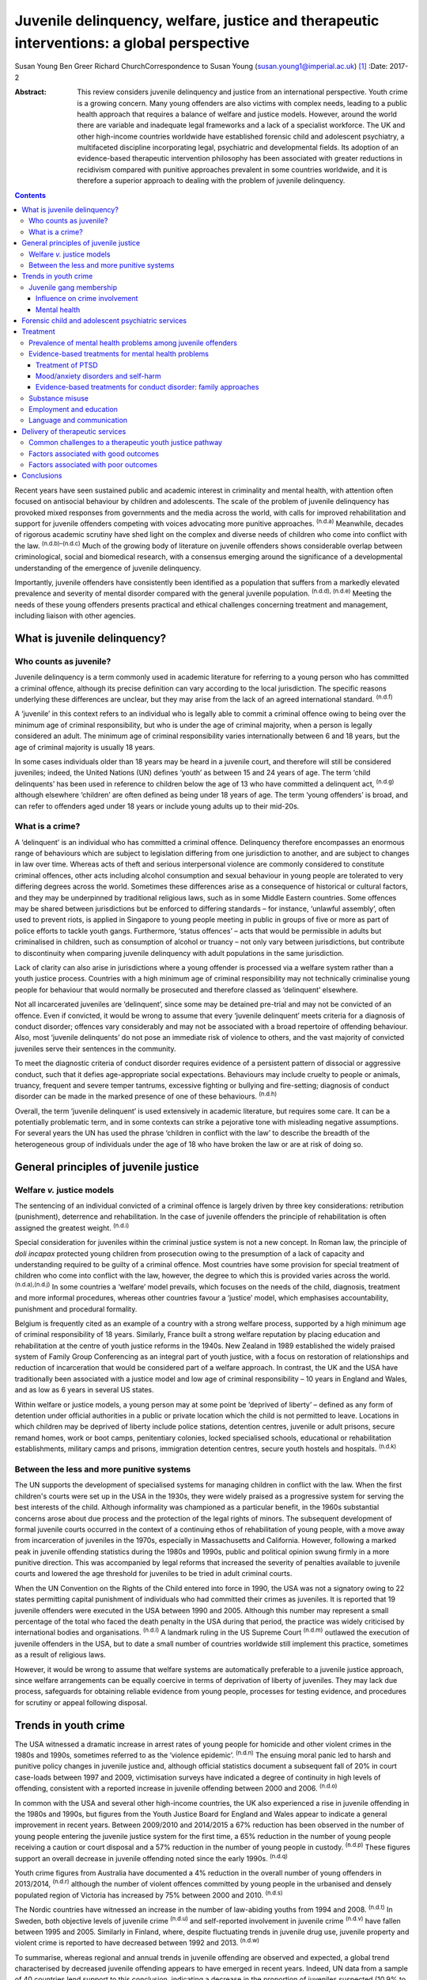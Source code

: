 ==========================================================================================
Juvenile delinquency, welfare, justice and therapeutic interventions: a global perspective
==========================================================================================

Susan Young
Ben Greer
Richard ChurchCorrespondence to Susan Young
(susan.young1@imperial.ac.uk)  [1]_
:Date: 2017-2

:Abstract:
   This review considers juvenile delinquency and justice from an
   international perspective. Youth crime is a growing concern. Many
   young offenders are also victims with complex needs, leading to a
   public health approach that requires a balance of welfare and justice
   models. However, around the world there are variable and inadequate
   legal frameworks and a lack of a specialist workforce. The UK and
   other high-income countries worldwide have established forensic child
   and adolescent psychiatry, a multifaceted discipline incorporating
   legal, psychiatric and developmental fields. Its adoption of an
   evidence-based therapeutic intervention philosophy has been
   associated with greater reductions in recidivism compared with
   punitive approaches prevalent in some countries worldwide, and it is
   therefore a superior approach to dealing with the problem of juvenile
   delinquency.


.. contents::
   :depth: 3
..

Recent years have seen sustained public and academic interest in
criminality and mental health, with attention often focused on
antisocial behaviour by children and adolescents. The scale of the
problem of juvenile delinquency has provoked mixed responses from
governments and the media across the world, with calls for improved
rehabilitation and support for juvenile offenders competing with voices
advocating more punitive approaches. :sup:`(n.d.a)` Meanwhile, decades
of rigorous academic scrutiny have shed light on the complex and diverse
needs of children who come into conflict with the law.
:sup:`(n.d.b)–(n.d.c)` Much of the growing body of literature on
juvenile offenders shows considerable overlap between criminological,
social and biomedical research, with a consensus emerging around the
significance of a developmental understanding of the emergence of
juvenile delinquency.

Importantly, juvenile offenders have consistently been identified as a
population that suffers from a markedly elevated prevalence and severity
of mental disorder compared with the general juvenile population.
:sup:`(n.d.d), (n.d.e)` Meeting the needs of these young offenders
presents practical and ethical challenges concerning treatment and
management, including liaison with other agencies.

.. _S1:

What is juvenile delinquency?
=============================

.. _S2:

Who counts as juvenile?
-----------------------

Juvenile delinquency is a term commonly used in academic literature for
referring to a young person who has committed a criminal offence,
although its precise definition can vary according to the local
jurisdiction. The specific reasons underlying these differences are
unclear, but they may arise from the lack of an agreed international
standard. :sup:`(n.d.f)`

A ‘juvenile’ in this context refers to an individual who is legally able
to commit a criminal offence owing to being over the minimum age of
criminal responsibility, but who is under the age of criminal majority,
when a person is legally considered an adult. The minimum age of
criminal responsibility varies internationally between 6 and 18 years,
but the age of criminal majority is usually 18 years.

In some cases individuals older than 18 years may be heard in a juvenile
court, and therefore will still be considered juveniles; indeed, the
United Nations (UN) defines ‘youth’ as between 15 and 24 years of age.
The term ‘child delinquents’ has been used in reference to children
below the age of 13 who have committed a delinquent act, :sup:`(n.d.g)`
although elsewhere ‘children’ are often defined as being under 18 years
of age. The term ‘young offenders’ is broad, and can refer to offenders
aged under 18 years or include young adults up to their mid-20s.

.. _S3:

What is a crime?
----------------

A ‘delinquent’ is an individual who has committed a criminal offence.
Delinquency therefore encompasses an enormous range of behaviours which
are subject to legislation differing from one jurisdiction to another,
and are subject to changes in law over time. Whereas acts of theft and
serious interpersonal violence are commonly considered to constitute
criminal offences, other acts including alcohol consumption and sexual
behaviour in young people are tolerated to very differing degrees across
the world. Sometimes these differences arise as a consequence of
historical or cultural factors, and they may be underpinned by
traditional religious laws, such as in some Middle Eastern countries.
Some offences may be shared between jurisdictions but be enforced to
differing standards – for instance, ‘unlawful assembly’, often used to
prevent riots, is applied in Singapore to young people meeting in public
in groups of five or more as part of police efforts to tackle youth
gangs. Furthermore, ‘status offences’ – acts that would be permissible
in adults but criminalised in children, such as consumption of alcohol
or truancy – not only vary between jurisdictions, but contribute to
discontinuity when comparing juvenile delinquency with adult populations
in the same jurisdiction.

Lack of clarity can also arise in jurisdictions where a young offender
is processed via a welfare system rather than a youth justice process.
Countries with a high minimum age of criminal responsibility may not
technically criminalise young people for behaviour that would normally
be prosecuted and therefore classed as ‘delinquent’ elsewhere.

Not all incarcerated juveniles are ‘delinquent’, since some may be
detained pre-trial and may not be convicted of an offence. Even if
convicted, it would be wrong to assume that every ‘juvenile delinquent’
meets criteria for a diagnosis of conduct disorder; offences vary
considerably and may not be associated with a broad repertoire of
offending behaviour. Also, most ‘juvenile delinquents’ do not pose an
immediate risk of violence to others, and the vast majority of convicted
juveniles serve their sentences in the community.

To meet the diagnostic criteria of conduct disorder requires evidence of
a persistent pattern of dissocial or aggressive conduct, such that it
defies age-appropriate social expectations. Behaviours may include
cruelty to people or animals, truancy, frequent and severe temper
tantrums, excessive fighting or bullying and fire-setting; diagnosis of
conduct disorder can be made in the marked presence of one of these
behaviours. :sup:`(n.d.h)`

Overall, the term ‘juvenile delinquent’ is used extensively in academic
literature, but requires some care. It can be a potentially problematic
term, and in some contexts can strike a pejorative tone with misleading
negative assumptions. For several years the UN has used the phrase
‘children in conflict with the law’ to describe the breadth of the
heterogeneous group of individuals under the age of 18 who have broken
the law or are at risk of doing so.

.. _S4:

General principles of juvenile justice
======================================

.. _S5:

Welfare *v.* justice models
---------------------------

The sentencing of an individual convicted of a criminal offence is
largely driven by three key considerations: retribution (punishment),
deterrence and rehabilitation. In the case of juvenile offenders the
principle of rehabilitation is often assigned the greatest weight.
:sup:`(n.d.i)`

Special consideration for juveniles within the criminal justice system
is not a new concept. In Roman law, the principle of *doli incapax*
protected young children from prosecution owing to the presumption of a
lack of capacity and understanding required to be guilty of a criminal
offence. Most countries have some provision for special treatment of
children who come into conflict with the law, however, the degree to
which this is provided varies across the world. :sup:`(n.d.a),(n.d.j)`
In some countries a ‘welfare’ model prevails, which focuses on the needs
of the child, diagnosis, treatment and more informal procedures, whereas
other countries favour a ‘justice’ model, which emphasises
accountability, punishment and procedural formality.

Belgium is frequently cited as an example of a country with a strong
welfare process, supported by a high minimum age of criminal
responsibility of 18 years. Similarly, France built a strong welfare
reputation by placing education and rehabilitation at the centre of
youth justice reforms in the 1940s. New Zealand in 1989 established the
widely praised system of Family Group Conferencing as an integral part
of youth justice, with a focus on restoration of relationships and
reduction of incarceration that would be considered part of a welfare
approach. In contrast, the UK and the USA have traditionally been
associated with a justice model and low age of criminal responsibility –
10 years in England and Wales, and as low as 6 years in several US
states.

Within welfare or justice models, a young person may at some point be
‘deprived of liberty’ – defined as any form of detention under official
authorities in a public or private location which the child is not
permitted to leave. Locations in which children may be deprived of
liberty include police stations, detention centres, juvenile or adult
prisons, secure remand homes, work or boot camps, penitentiary colonies,
locked specialised schools, educational or rehabilitation
establishments, military camps and prisons, immigration detention
centres, secure youth hostels and hospitals. :sup:`(n.d.k)`

.. _S6:

Between the less and more punitive systems
------------------------------------------

The UN supports the development of specialised systems for managing
children in conflict with the law. When the first children's courts were
set up in the USA in the 1930s, they were widely praised as a
progressive system for serving the best interests of the child. Although
informality was championed as a particular benefit, in the 1960s
substantial concerns arose about due process and the protection of the
legal rights of minors. The subsequent development of formal juvenile
courts occurred in the context of a continuing ethos of rehabilitation
of young people, with a move away from incarceration of juveniles in the
1970s, especially in Massachusetts and California. However, following a
marked peak in juvenile offending statistics during the 1980s and 1990s,
public and political opinion swung firmly in a more punitive direction.
This was accompanied by legal reforms that increased the severity of
penalties available to juvenile courts and lowered the age threshold for
juveniles to be tried in adult criminal courts.

When the UN Convention on the Rights of the Child entered into force in
1990, the USA was not a signatory owing to 22 states permitting capital
punishment of individuals who had committed their crimes as juveniles.
It is reported that 19 juvenile offenders were executed in the USA
between 1990 and 2005. Although this number may represent a small
percentage of the total who faced the death penalty in the USA during
that period, the practice was widely criticised by international bodies
and organisations. :sup:`(n.d.l)` A landmark ruling in the US Supreme
Court :sup:`(n.d.m)` outlawed the execution of juvenile offenders in the
USA, but to date a small number of countries worldwide still implement
this practice, sometimes as a result of religious laws.

However, it would be wrong to assume that welfare systems are
automatically preferable to a juvenile justice approach, since welfare
arrangements can be equally coercive in terms of deprivation of liberty
of juveniles. They may lack due process, safeguards for obtaining
reliable evidence from young people, processes for testing evidence, and
procedures for scrutiny or appeal following disposal.

.. _S7:

Trends in youth crime
=====================

The USA witnessed a dramatic increase in arrest rates of young people
for homicide and other violent crimes in the 1980s and 1990s, sometimes
referred to as the ‘violence epidemic’. :sup:`(n.d.n)` The ensuing moral
panic led to harsh and punitive policy changes in juvenile justice and,
although official statistics document a subsequent fall of 20% in court
case-loads between 1997 and 2009, victimisation surveys have indicated a
degree of continuity in high levels of offending, consistent with a
reported increase in juvenile offending between 2000 and 2006.
:sup:`(n.d.o)`

In common with the USA and several other high-income countries, the UK
also experienced a rise in juvenile offending in the 1980s and 1990s,
but figures from the Youth Justice Board for England and Wales appear to
indicate a general improvement in recent years. Between 2009/2010 and
2014/2015 a 67% reduction has been observed in the number of young
people entering the juvenile justice system for the first time, a 65%
reduction in the number of young people receiving a caution or court
disposal and a 57% reduction in the number of young people in custody.
:sup:`(n.d.p)` These figures support an overall decrease in juvenile
offending noted since the early 1990s. :sup:`(n.d.q)`

Youth crime figures from Australia have documented a 4% reduction in the
overall number of young offenders in 2013/2014, :sup:`(n.d.r)` although
the number of violent offences committed by young people in the
urbanised and densely populated region of Victoria has increased by 75%
between 2000 and 2010. :sup:`(n.d.s)`

The Nordic countries have witnessed an increase in the number of
law-abiding youths from 1994 and 2008. :sup:`(n.d.t)` In Sweden, both
objective levels of juvenile crime :sup:`(n.d.u)` and self-reported
involvement in juvenile crime :sup:`(n.d.v)` have fallen between 1995
and 2005. Similarly in Finland, where, despite fluctuating trends in
juvenile drug use, juvenile property and violent crime is reported to
have decreased between 1992 and 2013. :sup:`(n.d.w)`

To summarise, whereas regional and annual trends in juvenile offending
are observed and expected, a global trend characterised by decreased
juvenile offending appears to have emerged in recent years. Indeed, UN
data from a sample of 40 countries lend support to this conclusion,
indicating a decrease in the proportion of juveniles suspected (10.9% to
9.2%) and convicted (7.5% to 6%) of crime between 2004 and 2012,
respectively. :sup:`(n.d.x)`

.. _S8:

Juvenile gang membership
------------------------

.. _S9:

Influence on crime involvement
~~~~~~~~~~~~~~~~~~~~~~~~~~~~~~

One of the features of urbanisation across the world has been the rise
of youth gangs, groups of young people often defined by geographical
area, ethnic identity or ideology; recent reports indicate a rise in
groups with extremist views. Explanatory models for the rise in youth
gangs include factors such as economic migration, loss of extended
family networks, reduced supervision of children, globalisation and
exposure to inaccessible lifestyle ‘ideals’ portrayed in modern media.

Authorities in Japan attributed a surge in serious youth crime in the
1990s primarily to juvenile bike gangs known as ‘bosozoku’, who were
deemed responsible for over 80% of serious offences perpetrated by
juveniles, putatively bolstered by a crackdown on yakuza organised crime
syndicates. :sup:`(n.d.y)` Although difficult to quantify, gang
involvement appears to feature in a large proportion of juvenile
offences, and there is evidence that gang membership has a facilitating
effect on perpetration of the most serious violence including homicide.
:sup:`(n.d.z)`

.. _S10:

Mental health
~~~~~~~~~~~~~

Compared with general and juvenile offender populations, juvenile gang
members exhibit significantly higher rates of mental health problems
such as conduct disorder/antisocial personality disorder, post-traumatic
stress disorder (PTSD), anxiety disorders and attention-deficit
hyperactivity disorder (ADHD). :sup:`(n.d.aa)` Gang members, compared
with non-violent men who do not belong to a gang, are far more likely to
utilise mental health services and display significantly higher levels
of psychiatric morbidity, most notably antisocial personality disorder,
psychosis and anxiety disorders. :sup:`(n.d.ab)` Gang membership has
also been positively correlated with an increased incidence of depressed
mood and suicidal ideation among younger gang members. :sup:`(n.d.ac)`
Prevalence of ADHD is significantly greater in incarcerated youth
populations (30.1%) than in general youth population estimates (3–7%),
:sup:`(n.d.ad)` therefore it may be reasonable to expect a similarly
increased prevalence in juvenile gang members. ADHD has also been
associated with a significantly increased risk of comorbid
mood/affective disorder. :sup:`(n.d.ae)`

.. _S11:

Forensic child and adolescent psychiatric services
==================================================

Increased awareness of constitutional and environmental factors that
contribute to juvenile offending has strengthened a public health
perspective towards the problem, and in the UK entry into the youth
justice system has been adopted as an indicator of general public
health. :sup:`(n.d.af)`

Dictionaries frequently define ‘forensic’ as meaning ‘legal’, implying a
relationship with any court of law. Indeed, many forensic psychiatrists,
particularly in child and adolescent services, undertake roles that
encompass multiple legal domains relevant to mental health, including
criminal law, family and child custody proceedings, special educational
tribunals, and immigration or extradition matters.

Specialist forensic psychiatric services vary considerably between
countries, :sup:`(n.d.ag)` but usually forensic psychiatrists assess and
treat individuals in secure psychiatric hospitals, prisons, law courts,
police stations and in the community under various levels of security,
supervision and support. In some countries there has been a trend
towards forensic psychiatrists working almost exclusively with courts of
law, providing independent specialist opinion to assist the court.

In the UK, forensic child and adolescent psychiatry has emerged as a
clinical subspecialty. Some services are based in specialist secure
hospitals for young people and cater for the relatively small number of
high-risk young offenders with the most severe mental disorders. In the
absence of such specialist resources, young people may be managed in
suboptimal environments such as juvenile prisons, secure residential
placements or secure mental health wards for adults, or even fail to
receive treatment at all.

In light of growing evidence-based interventions for juvenile offenders
within a public health framework, :sup:`(n.d.ah)` the role of child and
family mental health services may increase over time. Aside from direct
clinical roles, practitioners in forensic child and adolescent
psychiatry are also well placed to work with a wide range of partner
agencies on the planning and delivery of broader interventions for the
primary and secondary prevention of juvenile delinquency.

.. _S12:

Treatment
=========

.. _S13:

Prevalence of mental health problems among juvenile offenders
-------------------------------------------------------------

Rates of mental health problems among juvenile offenders are
significantly higher than in their non-offender peers, with two-thirds
of male juvenile offenders in the USA suggested as meeting criteria for
at least one psychiatric disorder. :sup:`(n.d.ai)` One in five juvenile
offenders is estimated to suffer severe functional impairment as a
result of their mental health problems. :sup:`(n.d.aj)` Paradoxically,
these needs are often unmet, :sup:`(n.d.ak),(n.d.al)` despite evidence
of increased contact with mental health services, particularly among
first-time juvenile offenders. :sup:`(n.d.am),(n.d.an)` Of additional
concern are the reported associations between mental health problems and
mortality in incarcerated juveniles, :sup:`(n.d.ao)` including an
elevated suicide rate for males. :sup:`(n.d.ap)` Mental health problems
must be a target in interventions for juvenile offenders; however,
treatments which focus solely on clinical problems are unlikely to
result in benefit for criminogenic outcomes. :sup:`(n.d.aq)` There is
therefore a clear need for effective interventions which address both
the clinical and criminogenic needs of these individuals.

.. _S14:

Evidence-based treatments for mental health problems
----------------------------------------------------

.. _S15:

Treatment of PTSD
~~~~~~~~~~~~~~~~~

Estimates regarding the prevalence of PTSD among juvenile offenders
suggest that 20 to 23% meet the clinical criteria,
:sup:`(n.d.ar),(n.d.as)` with prevalence rates significantly higher
among females than males (40% *v*. 17%). :sup:`(n.d.ar)` Moreover, with
62% experiencing trauma within the first 5 years of life :sup:`(n.d.as)`
and up to 93% experiencing at least one traumatic event during childhood
or adolescence, :sup:`(n.d.at)` this should be a target for
intervention.

Cognitive–behavioural therapy (CBT) is regarded as the most effective
intervention for adults with PTSD :sup:`(n.d.au)` and also has
demonstrated efficacy for juvenile non-offenders.
:sup:`(n.d.av),(n.d.aw)` There is limited evidence suggesting a
significant reduction in self-reported symptoms of PTSD following
group-based CBT in male juvenile offenders, :sup:`(n.d.ax)` and of an
adapted version of CBT, cognitive processing therapy, :sup:`(n.d.ay)`
also resulting in a significant reduction in self-reported symptoms of
PTSD and depression compared with waitlist controls. :sup:`(n.d.az)`

A trauma-focused emotion regulation intervention (TARGET) has received
preliminary empirical support for use in this population. TARGET
resulted in nearly twice as much reduction in PTSD symptom severity as
treatment as usual (TAU), :sup:`(n.d.ba)` in addition to significant
reductions in depression, behavioural disturbances and increased
optimism. :sup:`(n.d.bb)`

.. _S16:

Mood/anxiety disorders and self-harm
~~~~~~~~~~~~~~~~~~~~~~~~~~~~~~~~~~~~

Juvenile offenders in the UK present with a high prevalence of mood and
anxiety disorders (67% of females, 41% of males), self-harm (11% of
females, 7% of males) and history of suicide attempts (33% of females,
20% of males). :sup:`(n.d.bc)` Similarly high prevalence has also been
observed cross-culturally, namely in the USA, :sup:`(n.d.ai),(n.d.bd)`
Switzerland :sup:`(n.d.be)` and Finland. :sup:`(n.d.bf)`

Despite such high prevalence, there appears to be a paucity of
high-quality evaluations regarding the effectiveness of interventions
for juvenile offenders with mood and/or anxiety disorders, or problems
with self-harm. However, the limited evidence that is available suggests
that group-based CBT may aid symptom reduction. :sup:`(n.d.bg)` Recovery
rates for major depressive disorder following group-based CBT are over
double those for a life skills tutoring intervention (39% *v*. 19%,
respectively), although no significant difference was noted at 6- or
12-month follow-up. CBT also resulted in significantly greater
improvements in self- and observer-reported symptoms of depression and
social functioning. :sup:`(n.d.bh)`

However, group-based CBT is not reported to be significantly different
from TAU in reduction of self-harm, :sup:`(n.d.bi)` whereas individual
CBT is not significantly different from TAU in outcomes for depression,
anxiety, conduct disorder or PTSD. :sup:`(n.d.bj)` Yet recruitment to
and retention in intervention seems good, suggesting that CBT is
feasible to implement in juvenile offender populations. :sup:`(n.d.bj)`

Evaluations of alternative interventions have posited muscle relaxation
as effective in improving juvenile offenders' tolerance of frustration.
:sup:`(n.d.bk)` Dialectical behaviour therapy (DBT) has also been
reported to significantly reduce incidences of physical aggression in a
juvenile offender population :sup:`(n.d.bl)` and among juvenile
non-offenders expressing suicidal ideation. :sup:`(n.d.bm)` It
significantly reduced serious behavioural problems and staff punitive
actions among juvenile offenders within a mental health unit, although
no similar significant reductions were observed for those without mental
health problems. :sup:`(n.d.bn)`

.. _S17:

Evidence-based treatments for conduct disorder: family approaches
~~~~~~~~~~~~~~~~~~~~~~~~~~~~~~~~~~~~~~~~~~~~~~~~~~~~~~~~~~~~~~~~~

Relationships with family and peers are recognised as key factors in the
criminogenic profile of juvenile offenders. :sup:`(n.d.bo)`
Multisystemic therapy (MST) is a family-focused intervention targeting
characteristics related to antisocial behaviour, including family
relationships and peer associations, :sup:`(n.d.bp)` with evidence from
US and UK studies suggesting MST is a beneficial intervention for
juvenile offenders. When compared with conventional services offered by
juvenile offending services, MST was associated with a significant
reduction in the likelihood of reoffending, :sup:`(n.d.bq)` maintained 2
and 4 years post-treatment. :sup:`(n.d.br),(n.d.bs)` Offenders engaging
in MST are reported to be significantly less likely to become involved
in serious and violent offending. :sup:`(n.d.bs),(n.d.bt)` Significant
improvements have also been observed in both self- and parent-reported
delinquency, :sup:`(n.d.bt)` family relations and interactions,
:sup:`(n.d.bs)` and home, school, community and emotional functioning.
:sup:`(n.d.bq)` A cost offset analysis of MST among UK juvenile
offenders suggested that combining MST and conventional services
provides greater cost savings than conventional services alone, as a
result of its positive effects on recidivism. :sup:`(n.d.bu)`
Qualitative impressions of MST from juvenile offenders and their parents
indicate that key components of a successful delivery of MST include the
quality of the therapeutic relationship and ability to re-engage the
offender with educational systems. :sup:`(n.d.bv)`

Some evidence also exists regarding the efficacy of MST when delivered
to non-offender antisocial juvenile populations outside the USA and the
UK. Compared with TAU, MST resulted in a significantly greater increase
in social competence and caregiver satisfaction, and a significant
reduction in referrals for out-of-home placements, in Norwegian
juveniles exhibiting serious behavioural problems. :sup:`(n.d.bw)`
However, no significant difference between MST and TAU was reported in
outcomes for antisocial behaviour and psychiatric symptoms in Swedish
juvenile offenders. :sup:`(n.d.bx)` MST was also found to have no
significant benefit over TAU in outcomes including recidivism in a
sample of Canadian juvenile offenders. :sup:`(n.d.by)` These differing
outcomes have been posited as the result of barriers in transferring MST
from US and UK populations owing to differing approaches to juvenile
justice between countries (i.e. a welfare *v*. justice approach).
:sup:`(n.d.bx)` The heterogeneous nature of studies concerning MST in
juvenile offender populations prevent a firm conclusion being drawn as
to its superiority over alternative interventions, although this does
not diminish the positive outcomes which have been observed.
:sup:`(n.d.bz)`

.. _S18:

Substance misuse
----------------

Motivational interviewing represents a promising approach for juvenile
offenders, particularly as a treatment for substance misuse.
:sup:`(n.d.ca)` Group-based motivational interviewing has received
positive feedback from participants when implemented with first-time
juvenile alcohol or drug offenders, :sup:`(n.d.cb)` and compared with
TAU, juvenile offenders in receipt of motivational interviewing have
greater satisfaction and display lower, though not statistically
significant, rates of recidivism at 12-months post-motivational
interviewing. :sup:`(n.d.cc)` There is therefore preliminary evidence
for the acceptability and feasibility of motivational interviewing for
substance-misusing juvenile offenders, but future research regarding
long-term outcomes is warranted. To date, motivational interviewing for
difficulties faced by juvenile offenders beyond that of substance misuse
does not appear to have received much research attention. Juvenile
offenders are known for their difficulty to engage in rehabilitative
services, therefore further investigation of the effectiveness of
motivational interviewing in encouraging engagement is warranted.

Preliminary investigations have also developed a conceptual framework
for the delivery of mindfulness-based interventions (MBI) to
incarcerated substance-misusing juveniles, with qualitative impressions
suggesting this is a potentially feasible and efficacious intervention.
:sup:`(n.d.cd)` Although literature regarding the effectiveness of MBI
in juvenile offenders is scarce, qualitative feedback has indicated
positive reception of this style of intervention, with particular
improvements in subjective well-being reported by juvenile participants.
:sup:`(n.d.ce)`

.. _S19:

Employment and education
------------------------

Engaging juvenile offenders with education and skills-based training is
an important component of successful rehabilitation, with positive
engagement in meaningful activities associated with improvements in
areas such as self-belief :sup:`(n.d.cf)` and protection against future
participation in criminal activities. :sup:`(n.d.cg)` It is concerning
therefore that an evaluation of the use of leisure time over a 1-week
period by probationary juvenile offenders in Australia indicated only
10% of this time was spent engaging in productive activities, such as
employment or education, with 57% used for passive leisure activities, a
level 30% higher than that of their non-offender peers. :sup:`(n.d.ch)`

Efforts to engage juvenile offenders in vocational and/or occupational
activities have shown benefits in a number of areas. A specialised
vocational and employment training programme (CRAFT) emphasising
practical skills was evaluated against conventional education provision
to juvenile offenders in the USA. Over a 30-month follow-up period,
those engaged in CRAFT were significantly more likely to be in
employment, to have attended an educational diploma programme and to
have attended for a significantly longer period of time. :sup:`(n.d.ci)`
Benefits have also been reported with regard to risk of reoffending,
with an after-school programme in the USA incorporating practical
community projects, educational sessions and family therapy resulting in
a significant reduction in recidivism at 1-year follow-up.
:sup:`(n.d.cj)`

Qualitative investigations of US juvenile offenders suggest there is not
a lack of interest in pursuing education among this population, but
rather a disconnection with educational systems when education providers
are perceived not to care about students' progress. :sup:`(n.d.ck)`
Ensuring education providers are perceived as proactive and caring in
this regard may therefore be an important consideration for efforts to
engage juvenile offenders with educational systems. Significant barriers
to engagement include difficulties in obtaining accurate information
regarding the offender's educational history, in addition to identifying
community-based education providers willing to accept previously
incarcerated juveniles on their release. :sup:`(n.d.cl)`

.. _S20:

Language and communication
--------------------------

Difficulties with language and communication skills appear to be
prevalent among juvenile offenders, with estimates of those falling into
the poor or very poor categories ranging from 46 to 67%; overall, up to
90% of juvenile offenders demonstrated language skills below average.
:sup:`(n.d.cm)` Specifically, high rates of illiteracy are reported in
this population, :sup:`(n.d.cn)` with evidence to suggest that an
awareness of such problems among juvenile offenders themselves is
associated with dissatisfaction and poor self-esteem. :sup:`(n.d.co)`
These difficulties may act as barriers to engagement in therapeutic
interventions, particularly those delivered in group settings, as well
as re-engagement with educational systems. Awareness of the challenges
these young people face with regard to confidence and ability to
communicate is important, and potential involvement of a speech and
language therapist could be considered. Preventing deficits in language
and communication through effective schooling and appropriate support in
the early years of life may serve as an aid to effective engagement in
rehabilitative interventions, and may also mitigate the risk of
engagement in criminal activities in the first instance.

.. _S21:

Delivery of therapeutic services
================================

.. _S22:

Common challenges to a therapeutic youth justice pathway
--------------------------------------------------------

There are common obstacles to smooth care pathways between different
parts of systems, such as in transitions between secure settings and the
community, between prisons and secure psychiatric settings, and between
child and adult services. In some jurisdictions individuals can only be
treated pharmacologically against their will in a hospital setting, a
safeguard which limits the extent to which individuals can be treated in
prison, but there is still great scope for intervention by prison mental
health teams in juvenile prisons.

.. _S23:

Factors associated with good outcomes
-------------------------------------

A meta-analysis has revealed three primary factors associated with
effective interventions for juvenile offenders: a ‘therapeutic’
intervention philosophy, serving high-risk offenders, and quality of
implementation. :sup:`(n.d.cp)` These findings are consistent with
factors posited as correlating with good outcome in residential centres
for troubled adolescents and juvenile offenders: good staff-adolescent
relations, perception of staff as pro-social role models, positive peer
pressure, an individualised therapeutic programme approach,
developmentally appropriate programmes and activities, clear
expectations and boundaries, and placement locations which allow for
continued family contact. :sup:`(n.d.cq),(n.d.cr)`

In the community, coercive styles of engagement have been found to be
less successful at achieving adherence among juvenile offenders than a
client-centred approach. :sup:`(n.d.cs)`

.. _S24:

Factors associated with poor outcomes
-------------------------------------

‘Scared Straight’ programmes expose juveniles who have begun to commit
offences to inmates of high-security prisons, yet these approaches have
been discredited due to evidence that risk of recidivism may in fact
increase following such exposure. :sup:`(n.d.ct)` Similarly poor
outcomes have been observed in programmes modelled on military boot
camps, in which harsh discipline is considered to be of therapeutic
benefit, :sup:`(n.d.cu)` and initiatives such as curfew, probation and
hearing juvenile cases in adult court were also shown to be ineffective
in reducing recidivism. :sup:`(n.d.k)`

Over recent years it has been repeatedly demonstrated that exposure to
juvenile court itself appears to have a detrimental effect on juvenile
offending. :sup:`(n.d.cv)–(n.d.cw)` This may be partially explained by
effects of labelling, stigma and negative self-image associated with a
criminal conviction, but also the practical consequences of sentences,
including assortment of delinquent peers in community or prison
sentences. Incarceration presents several additional harms, including
disturbance of care and pro-social relationships, discontinuity in
education, association with delinquent peers, and exposure to violence.
Half of detained young offenders in the UK reported victimisation during
their current prison term, :sup:`(n.d.bc)` while 12% of incarcerated
youth in the USA reported sexual victimisation in the previous year.
:sup:`(n.d.cx)` International agreements state that deprivation of
liberty (such as juvenile prison) should be used as a last resort and
for the shortest time necessary, so should be reserved for the
highest-risk offenders. The cost of juvenile antisocial behaviour is
known to be high, and to fall on many agencies. :sup:`(n.d.cy)` The
current climate of austerity in public services demands that any
interventions should be not only effective, but also cost-effective,
raising a clear challenge – and opportunity – for the implementation of
interventions for this population of vulnerable young people. For
example, parenting programmes have demonstrated sustained benefits for
this population, :sup:`(n.d.cz),(n.d.da)` with economic analysis
indicating gross savings of £9288 per child over a 25 year period.
:sup:`(n.d.db)` Considered together with wider costs of crime, these
gross savings exceed the average cost of parenting programmes (£1177) by
a factor of approximately 8 to 1.

.. _S25:

Conclusions
===========

Many argue that we have a long way to go before arriving at ‘child
friendly’ juvenile justice. :sup:`(n.d.dc)` Around the world there are
variable and inadequate legal frameworks that are not age-appropriate,
there is a lack of age-appropriate services and establishments, and a
lack of a specialist workforce, leading to challenges around training
and supervision to work with this vulnerable population. In the UK and
other high-income countries worldwide, forensic child and adolescent
psychiatry is a multifaceted discipline incorporating legal, psychiatric
and developmental fields. This approach has navigated clinical and
ethical challenges and made an important contribution to welfare and
justice needs by its adoption of an evidence-based therapeutic
intervention philosophy.

.. container:: references csl-bib-body hanging-indent
   :name: refs

   .. container:: csl-entry
      :name: ref-R1

      n.d.a.

   .. container:: csl-entry
      :name: ref-R2

      n.d.b.

   .. container:: csl-entry
      :name: ref-R5

      n.d.c.

   .. container:: csl-entry
      :name: ref-R6

      n.d.d.

   .. container:: csl-entry
      :name: ref-R7

      n.d.e.

   .. container:: csl-entry
      :name: ref-R8

      n.d.f.

   .. container:: csl-entry
      :name: ref-R9

      n.d.g.

   .. container:: csl-entry
      :name: ref-R10

      n.d.h.

   .. container:: csl-entry
      :name: ref-R11

      n.d.i.

   .. container:: csl-entry
      :name: ref-R12

      n.d.j.

   .. container:: csl-entry
      :name: ref-R13

      n.d.k.

   .. container:: csl-entry
      :name: ref-R14

      n.d.l.

   .. container:: csl-entry
      :name: ref-R15

      n.d.m.

   .. container:: csl-entry
      :name: ref-R16

      n.d.n.

   .. container:: csl-entry
      :name: ref-R17

      n.d.o.

   .. container:: csl-entry
      :name: ref-R18

      n.d.p.

   .. container:: csl-entry
      :name: ref-R19

      n.d.q.

   .. container:: csl-entry
      :name: ref-R20

      n.d.r.

   .. container:: csl-entry
      :name: ref-R21

      n.d.s.

   .. container:: csl-entry
      :name: ref-R22

      n.d.t.

   .. container:: csl-entry
      :name: ref-R23

      n.d.u.

   .. container:: csl-entry
      :name: ref-R24

      n.d.v.

   .. container:: csl-entry
      :name: ref-R25

      n.d.w.

   .. container:: csl-entry
      :name: ref-R26

      n.d.x.

   .. container:: csl-entry
      :name: ref-R27

      n.d.y.

   .. container:: csl-entry
      :name: ref-R28

      n.d.z.

   .. container:: csl-entry
      :name: ref-R29

      n.d.aa.

   .. container:: csl-entry
      :name: ref-R30

      n.d.ab.

   .. container:: csl-entry
      :name: ref-R31

      n.d.ac.

   .. container:: csl-entry
      :name: ref-R32

      n.d.ad.

   .. container:: csl-entry
      :name: ref-R33

      n.d.ae.

   .. container:: csl-entry
      :name: ref-R34

      n.d.af.

   .. container:: csl-entry
      :name: ref-R35

      n.d.ag.

   .. container:: csl-entry
      :name: ref-R36

      n.d.ah.

   .. container:: csl-entry
      :name: ref-R37

      n.d.ai.

   .. container:: csl-entry
      :name: ref-R38

      n.d.aj.

   .. container:: csl-entry
      :name: ref-R39

      n.d.ak.

   .. container:: csl-entry
      :name: ref-R40

      n.d.al.

   .. container:: csl-entry
      :name: ref-R41

      n.d.am.

   .. container:: csl-entry
      :name: ref-R42

      n.d.an.

   .. container:: csl-entry
      :name: ref-R43

      n.d.ao.

   .. container:: csl-entry
      :name: ref-R44

      n.d.ap.

   .. container:: csl-entry
      :name: ref-R45

      n.d.aq.

   .. container:: csl-entry
      :name: ref-R46

      n.d.ar.

   .. container:: csl-entry
      :name: ref-R47

      n.d.as.

   .. container:: csl-entry
      :name: ref-R48

      n.d.at.

   .. container:: csl-entry
      :name: ref-R49

      n.d.au.

   .. container:: csl-entry
      :name: ref-R50

      n.d.av.

   .. container:: csl-entry
      :name: ref-R51

      n.d.aw.

   .. container:: csl-entry
      :name: ref-R52

      n.d.ax.

   .. container:: csl-entry
      :name: ref-R53

      n.d.ay.

   .. container:: csl-entry
      :name: ref-R54

      n.d.az.

   .. container:: csl-entry
      :name: ref-R55

      n.d.ba.

   .. container:: csl-entry
      :name: ref-R56

      n.d.bb.

   .. container:: csl-entry
      :name: ref-R57

      n.d.bc.

   .. container:: csl-entry
      :name: ref-R58

      n.d.bd.

   .. container:: csl-entry
      :name: ref-R59

      n.d.be.

   .. container:: csl-entry
      :name: ref-R60

      n.d.bf.

   .. container:: csl-entry
      :name: ref-R61

      n.d.bg.

   .. container:: csl-entry
      :name: ref-R62

      n.d.bh.

   .. container:: csl-entry
      :name: ref-R63

      n.d.bi.

   .. container:: csl-entry
      :name: ref-R64

      n.d.bj.

   .. container:: csl-entry
      :name: ref-R65

      n.d.bk.

   .. container:: csl-entry
      :name: ref-R66

      n.d.bl.

   .. container:: csl-entry
      :name: ref-R67

      n.d.bm.

   .. container:: csl-entry
      :name: ref-R68

      n.d.bn.

   .. container:: csl-entry
      :name: ref-R69

      n.d.bo.

   .. container:: csl-entry
      :name: ref-R70

      n.d.bp.

   .. container:: csl-entry
      :name: ref-R71

      n.d.bq.

   .. container:: csl-entry
      :name: ref-R72

      n.d.br.

   .. container:: csl-entry
      :name: ref-R73

      n.d.bs.

   .. container:: csl-entry
      :name: ref-R74

      n.d.bt.

   .. container:: csl-entry
      :name: ref-R75

      n.d.bu.

   .. container:: csl-entry
      :name: ref-R76

      n.d.bv.

   .. container:: csl-entry
      :name: ref-R77

      n.d.bw.

   .. container:: csl-entry
      :name: ref-R78

      n.d.bx.

   .. container:: csl-entry
      :name: ref-R79

      n.d.by.

   .. container:: csl-entry
      :name: ref-R80

      n.d.bz.

   .. container:: csl-entry
      :name: ref-R81

      n.d.ca.

   .. container:: csl-entry
      :name: ref-R82

      n.d.cb.

   .. container:: csl-entry
      :name: ref-R83

      n.d.cc.

   .. container:: csl-entry
      :name: ref-R84

      n.d.cd.

   .. container:: csl-entry
      :name: ref-R85

      n.d.ce.

   .. container:: csl-entry
      :name: ref-R86

      n.d.cf.

   .. container:: csl-entry
      :name: ref-R87

      n.d.cg.

   .. container:: csl-entry
      :name: ref-R88

      n.d.ch.

   .. container:: csl-entry
      :name: ref-R89

      n.d.ci.

   .. container:: csl-entry
      :name: ref-R90

      n.d.cj.

   .. container:: csl-entry
      :name: ref-R91

      n.d.ck.

   .. container:: csl-entry
      :name: ref-R92

      n.d.cl.

   .. container:: csl-entry
      :name: ref-R93

      n.d.cm.

   .. container:: csl-entry
      :name: ref-R94

      n.d.cn.

   .. container:: csl-entry
      :name: ref-R95

      n.d.co.

   .. container:: csl-entry
      :name: ref-R96

      n.d.cp.

   .. container:: csl-entry
      :name: ref-R97

      n.d.cq.

   .. container:: csl-entry
      :name: ref-R98

      n.d.cr.

   .. container:: csl-entry
      :name: ref-R99

      n.d.cs.

   .. container:: csl-entry
      :name: ref-R100

      n.d.ct.

   .. container:: csl-entry
      :name: ref-R101

      n.d.cu.

   .. container:: csl-entry
      :name: ref-R102

      n.d.cv.

   .. container:: csl-entry
      :name: ref-R104

      n.d.cw.

   .. container:: csl-entry
      :name: ref-R105

      n.d.cx.

   .. container:: csl-entry
      :name: ref-R106

      n.d.cy.

   .. container:: csl-entry
      :name: ref-R107

      n.d.cz.

   .. container:: csl-entry
      :name: ref-R108

      n.d.da.

   .. container:: csl-entry
      :name: ref-R109

      n.d.db.

   .. container:: csl-entry
      :name: ref-R110

      n.d.dc.

.. [1]
   **Susan Young** is a Senior Lecturer in Forensic Clinical Psychology,
   Imperial College London, UK, and Director of Forensic Research and
   Development, Broadmoor Hospital, West London Mental Health NHS Trust,
   UK. **Ben Greer** is a Student Research Assistant, Broadmoor
   Hospital, West London Mental Health NHS Trust, UK. **Richard Church**
   is a Consultant Forensic and Child and Adolescent Psychiatrist, South
   London and Maudsley NHS Foundation Trust, King's College London, UK.
